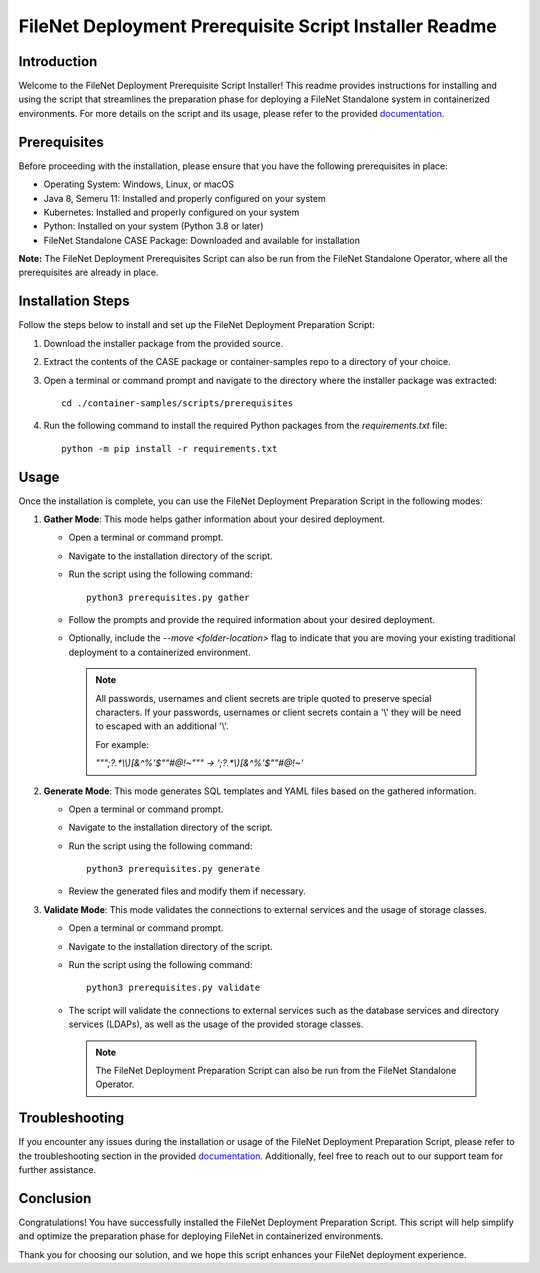 FileNet Deployment Prerequisite Script Installer Readme
=====================================================

Introduction
------------

Welcome to the FileNet Deployment Prerequisite Script Installer! This readme provides instructions for installing and using the script that streamlines the preparation phase for deploying a FileNet Standalone system in containerized environments.
For more details on the script and its usage, please refer to the provided `documentation <https://www.ibm.com/support/pages/node/6999079>`_.

Prerequisites
-------------

Before proceeding with the installation, please ensure that you have the following prerequisites in place:

- Operating System: Windows, Linux, or macOS
- Java 8, Semeru 11: Installed and properly configured on your system
- Kubernetes: Installed and properly configured on your system
- Python: Installed on your system (Python 3.8 or later)
- FileNet Standalone CASE Package: Downloaded and available for installation

**Note:** The FileNet Deployment Prerequisites Script can also be run from the FileNet Standalone Operator, where all the prerequisites are already in place.

Installation Steps
------------------

Follow the steps below to install and set up the FileNet Deployment Preparation Script:

1. Download the installer package from the provided source.
2. Extract the contents of the CASE package or container-samples repo to a directory of your choice.
3. Open a terminal or command prompt and navigate to the directory where the installer package was extracted::

    cd ./container-samples/scripts/prerequisites

4. Run the following command to install the required Python packages from the `requirements.txt` file::

    python -m pip install -r requirements.txt

Usage
-----

Once the installation is complete, you can use the FileNet Deployment Preparation Script in the following modes:

1. **Gather Mode**: This mode helps gather information about your desired deployment.

   - Open a terminal or command prompt.
   - Navigate to the installation directory of the script.
   - Run the script using the following command::

       python3 prerequisites.py gather

   - Follow the prompts and provide the required information about your desired deployment.
   - Optionally, include the `--move <folder-location>` flag to indicate that you are moving your existing traditional deployment to a containerized environment.

    .. note::
        All passwords, usernames and client secrets are triple quoted to preserve special characters.
        If your passwords, usernames or client secrets contain a '\\' they will be need to escaped with an additional '\\'.

        For example:

        `"\"\";?.*\\\\)[&^%'$\"\"\#\@!~\"\"" -> ';?.*\\)[&^%'$\"\"\#\@!~'`


2. **Generate Mode**: This mode generates SQL templates and YAML files based on the gathered information.

   - Open a terminal or command prompt.
   - Navigate to the installation directory of the script.
   - Run the script using the following command::

       python3 prerequisites.py generate

   - Review the generated files and modify them if necessary.

3. **Validate Mode**: This mode validates the connections to external services and the usage of storage classes.

   - Open a terminal or command prompt.
   - Navigate to the installation directory of the script.
   - Run the script using the following command::

       python3 prerequisites.py validate

   - The script will validate the connections to external services such as the database services and directory services (LDAPs), as well as the usage of the provided storage classes.

    .. note::
        The FileNet Deployment Preparation Script can also be run from the FileNet Standalone Operator.


Troubleshooting
---------------

If you encounter any issues during the installation or usage of the FileNet Deployment Preparation Script, please refer to the troubleshooting section in the provided `documentation <https://www.ibm.com/support/pages/node/6999079>`_. Additionally, feel free to reach out to our support team for further assistance.

Conclusion
----------

Congratulations! You have successfully installed the FileNet Deployment Preparation Script. This script will help simplify and optimize the preparation phase for deploying FileNet in containerized environments.

Thank you for choosing our solution, and we hope this script enhances your FileNet deployment experience.
